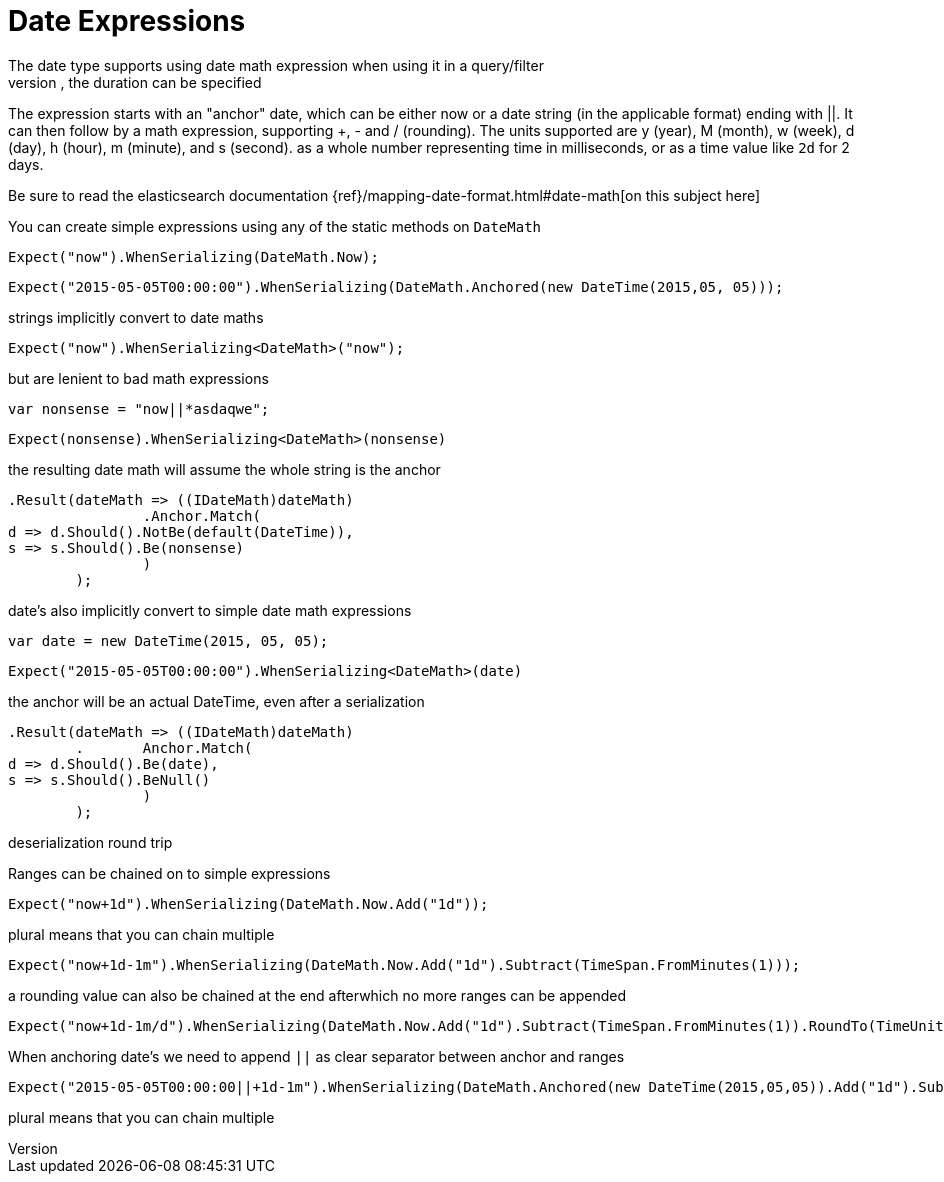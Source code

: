 # Date Expressions
The date type supports using date math expression when using it in a query/filter
Whenever durations need to be specified, eg for a timeout parameter, the duration can be specified 
The expression starts with an "anchor" date, which can be either now or a date string (in the applicable format) ending with ||. 
It can then follow by a math expression, supporting +, - and / (rounding). 
The units supported are y (year), M (month), w (week), d (day), h (hour), m (minute), and s (second).
as a whole number representing time in milliseconds, or as a time value like `2d` for 2 days. 

Be sure to read the elasticsearch documentation {ref}/mapping-date-format.html#date-math[on this subject here]

You can create simple expressions using any of the static methods on  `DateMath` 

[source, csharp]
----
Expect("now").WhenSerializing(DateMath.Now);
----
[source, csharp]
----
Expect("2015-05-05T00:00:00").WhenSerializing(DateMath.Anchored(new DateTime(2015,05, 05)));
----
strings implicitly convert to date maths 

[source, csharp]
----
Expect("now").WhenSerializing<DateMath>("now");
----
but are lenient to bad math expressions 

[source, csharp]
----
var nonsense = "now||*asdaqwe";
----
[source, csharp]
----
Expect(nonsense).WhenSerializing<DateMath>(nonsense)
----
the resulting date math will assume the whole string is the anchor 

[source, csharp]
----
.Result(dateMath => ((IDateMath)dateMath)
		.Anchor.Match(
d => d.Should().NotBe(default(DateTime)), 
s => s.Should().Be(nonsense)
		)
	);
----
date's also implicitly convert to simple date math expressions 

[source, csharp]
----
var date = new DateTime(2015, 05, 05);
----
[source, csharp]
----
Expect("2015-05-05T00:00:00").WhenSerializing<DateMath>(date)
----
the anchor will be an actual DateTime, even after a serialization 

[source, csharp]
----
.Result(dateMath => ((IDateMath)dateMath)
	.	Anchor.Match(
d => d.Should().Be(date), 
s => s.Should().BeNull()
		)
	);
----
deserialization round trip 

Ranges can be chained on to simple expressions 

[source, csharp]
----
Expect("now+1d").WhenSerializing(DateMath.Now.Add("1d"));
----
plural means that you can chain multiple 

[source, csharp]
----
Expect("now+1d-1m").WhenSerializing(DateMath.Now.Add("1d").Subtract(TimeSpan.FromMinutes(1)));
----
a rounding value can also be chained at the end afterwhich no more ranges can be appended 

[source, csharp]
----
Expect("now+1d-1m/d").WhenSerializing(DateMath.Now.Add("1d").Subtract(TimeSpan.FromMinutes(1)).RoundTo(TimeUnit.Day));
----
When anchoring date's we need to append `||` as clear separator between anchor and ranges 

[source, csharp]
----
Expect("2015-05-05T00:00:00||+1d-1m").WhenSerializing(DateMath.Anchored(new DateTime(2015,05,05)).Add("1d").Subtract(TimeSpan.FromMinutes(1)));
----
plural means that you can chain multiple 

